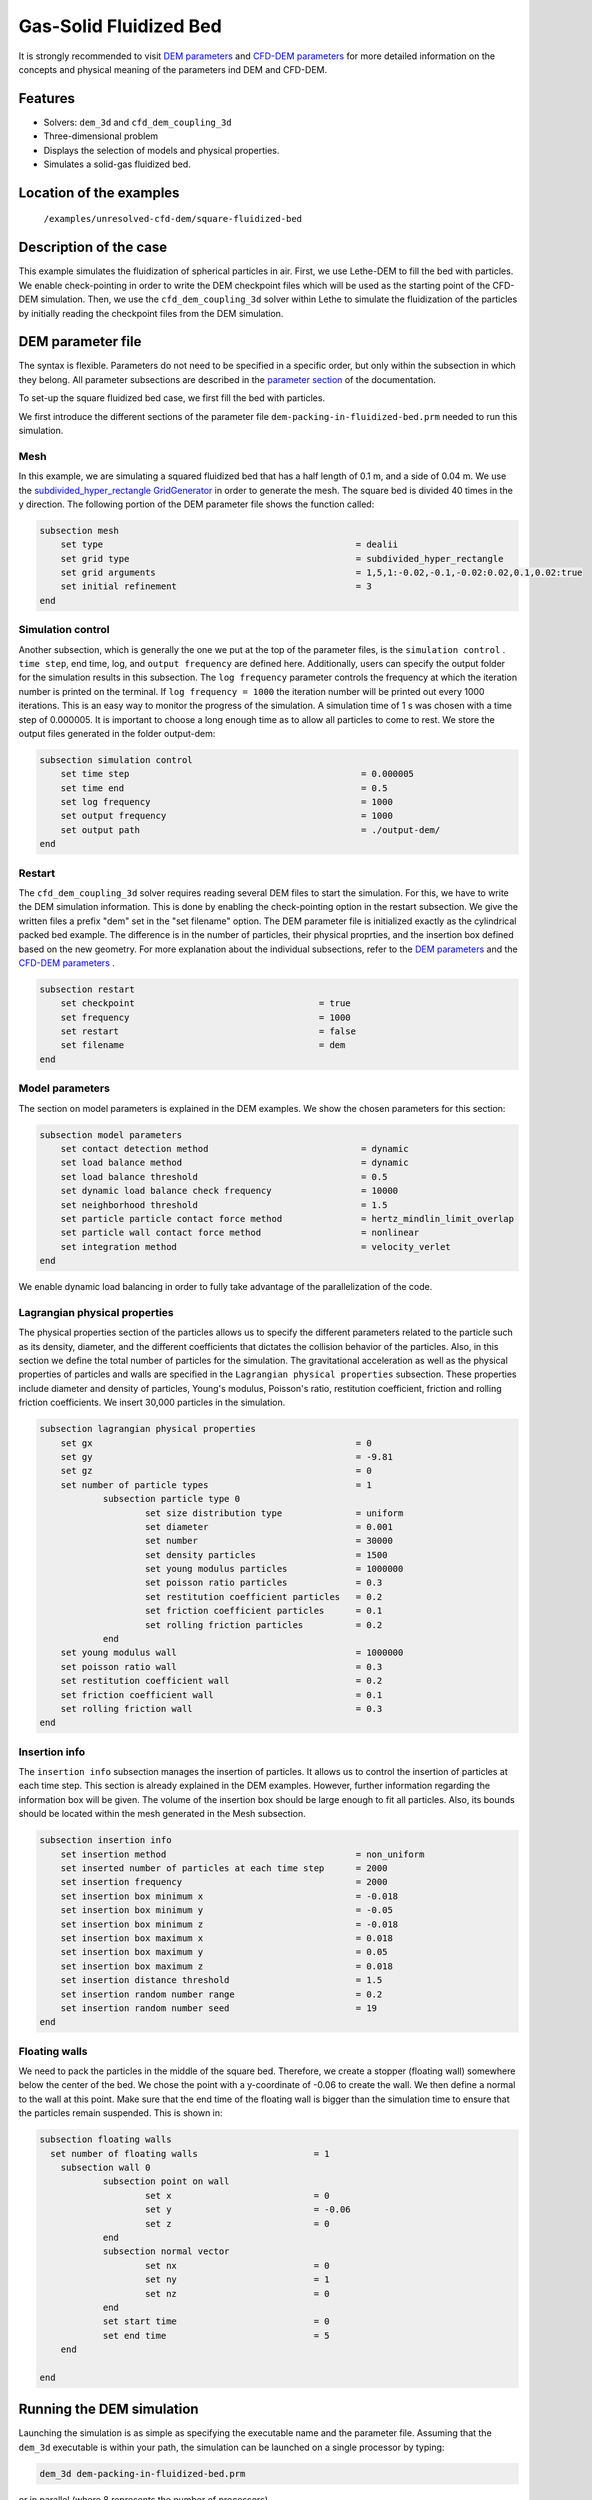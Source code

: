==================================
Gas-Solid Fluidized Bed
==================================

It is strongly recommended to visit `DEM parameters <../../../parameters/dem/dem.html>`_  and `CFD-DEM parameters <../../../parameters/unresolved-cfd-dem/unresolved-cfd-dem.html>`_ for more detailed information on the concepts and physical meaning of the parameters ind DEM and CFD-DEM.

Features
----------------------------------
- Solvers: ``dem_3d`` and ``cfd_dem_coupling_3d``
- Three-dimensional problem
- Displays the selection of models and physical properties.
- Simulates a solid-gas fluidized bed.


Location of the examples
------------------------
 ``/examples/unresolved-cfd-dem/square-fluidized-bed``


Description of the case
-----------------------


This example simulates the fluidization of spherical particles in air. First, we use Lethe-DEM to fill the bed with particles. We enable check-pointing in order to write the DEM checkpoint files which will be used as the starting point of the CFD-DEM simulation. Then, we use the ``cfd_dem_coupling_3d`` solver within Lethe to simulate the fluidization of the particles by initially reading the checkpoint files from the DEM simulation.


DEM parameter file
-------------------

The syntax is flexible. Parameters do not need to be specified in a specific order, but only within the subsection in which they belong. All parameter subsections are described in the `parameter section <../../../parameters.html>`_ of the documentation.

To set-up the square fluidized bed case, we first fill the bed with particles. 

We first introduce the different sections of the parameter file ``dem-packing-in-fluidized-bed.prm`` needed to run this simulation. 

Mesh
~~~~~

In this example, we are simulating a squared fluidized bed that has a half length of 0.1 m, and a side of 0.04 m. We use the `subdivided_hyper_rectangle GridGenerator <https://www.dealii.org/current/doxygen/deal.II/namespaceGridGenerator.html#ac76417d7404b75cf53c732f456e6e971>`_  in order to generate the mesh. The square bed is divided 40 times in the y direction. The following portion of the DEM parameter file shows the function called:

.. code-block:: text

    subsection mesh
        set type                 				= dealii
        set grid type            				= subdivided_hyper_rectangle
        set grid arguments       				= 1,5,1:-0.02,-0.1,-0.02:0.02,0.1,0.02:true
        set initial refinement   				= 3
    end

Simulation control
~~~~~~~~~~~~~~~~~~~~~~~~~~~~

Another subsection, which is generally the one we put at the top of the parameter files, is the ``simulation control`` . ``time step``, end time, log, and ``output frequency`` are defined here. Additionally, users can specify the output folder for the simulation results in this subsection. The ``log frequency`` parameter controls the frequency at which the iteration number is printed on the terminal. If ``log frequency = 1000`` the iteration number will be printed out every 1000 iterations. This is an easy way to monitor the progress of the simulation. A simulation time of 1 s was chosen with a time step of 0.000005. It is important to choose a long enough time as to allow all particles to come to rest. We store the output files generated in the folder output-dem:


.. code-block:: text

    subsection simulation control
  	set time step                 			 	 = 0.000005
  	set time end       					 = 0.5
  	set log frequency				         = 1000
  	set output frequency            			 = 1000
  	set output path                                      	 = ./output-dem/
    end

Restart
~~~~~~~~~~~~~~~~~~~

The ``cfd_dem_coupling_3d`` solver requires reading several DEM files to start the simulation. For this, we have to write the DEM simulation information. This is done by enabling the check-pointing option in the restart subsection. We give the written files a prefix "dem" set in the "set filename" option. The DEM parameter file is initialized exactly as the cylindrical packed bed example. The difference is in the number of particles, their physical proprties, and the insertion box defined based on the new geometry. For more explanation about the individual subsections, refer to the `DEM parameters <../../../parameters/dem/dem.html>`_ and the `CFD-DEM parameters <../../../parameters/unresolved-cfd-dem/unresolved-cfd-dem.html>`_ . 

.. code-block:: text

    subsection restart
    	set checkpoint					 = true
    	set frequency 					 = 1000
    	set restart       				 = false
    	set filename      				 = dem
    end
    

Model parameters
~~~~~~~~~~~~~~~~~

The section on model parameters is explained in the DEM examples. We show the chosen parameters for this section:

.. code-block:: text

    subsection model parameters
  	set contact detection method 		   		 = dynamic
  	set load balance method				 	 = dynamic
  	set load balance threshold				 = 0.5
  	set dynamic load balance check frequency		 = 10000
  	set neighborhood threshold				 = 1.5
  	set particle particle contact force method               = hertz_mindlin_limit_overlap
  	set particle wall contact force method                   = nonlinear
  	set integration method				         = velocity_verlet
    end

We enable dynamic load balancing in order to fully take advantage of the parallelization of the code.


Lagrangian physical properties
~~~~~~~~~~~~~~~~~~~~~~~~~~~~~~~

The physical properties section of the particles allows us to specify the different parameters related to the particle such as its density, diameter, and the different coefficients that dictates the collision behavior of the particles. Also, in this section we define the total number of particles for the simulation. The gravitational acceleration as well as the physical properties of particles and walls are specified in the ``Lagrangian physical properties`` subsection. These properties include diameter and density of particles, Young's modulus, Poisson's ratio, restitution coefficient, friction and rolling friction coefficients. We insert 30,000 particles in the simulation.

.. code-block:: text

    subsection lagrangian physical properties
    	set gx            		 			= 0
    	set gy            		 			= -9.81
    	set gz							= 0
    	set number of particle types	                	= 1
    		subsection particle type 0
			set size distribution type		= uniform
    			set diameter            	 	= 0.001
    			set number				= 30000
    			set density particles         	        = 1500
    			set young modulus particles         	= 1000000
    			set poisson ratio particles          	= 0.3
    			set restitution coefficient particles	= 0.2
    			set friction coefficient particles      = 0.1
    			set rolling friction particles        	= 0.2
		end
    	set young modulus wall            			= 1000000
    	set poisson ratio wall            			= 0.3
    	set restitution coefficient wall           		= 0.2
    	set friction coefficient wall         			= 0.1
    	set rolling friction wall         	      	  	= 0.3
    end
    
Insertion info
~~~~~~~~~~~~~~~~~~~

The ``insertion info`` subsection manages the insertion of particles. It allows us to control the insertion of particles at each time step. This section is already explained in the DEM examples. However, further information regarding the information box will be given. The volume of the insertion box should be large enough to fit all particles. Also, its bounds should be located within the mesh generated in the Mesh subsection.  

.. code-block:: text

    subsection insertion info
    	set insertion method					= non_uniform
    	set inserted number of particles at each time step  	= 2000
    	set insertion frequency            		 	= 2000
    	set insertion box minimum x            	 		= -0.018
    	set insertion box minimum y            	        	= -0.05
    	set insertion box minimum z            	        	= -0.018
    	set insertion box maximum x            	        	= 0.018
    	set insertion box maximum y           	 		= 0.05
    	set insertion box maximum z            	        	= 0.018
    	set insertion distance threshold			= 1.5
    	set insertion random number range			= 0.2
    	set insertion random number seed			= 19
    end


Floating walls
~~~~~~~~~~~~~~~~~~~

We need to pack the particles in the middle of the square bed. Therefore, we create a stopper (floating wall) somewhere below the center of the bed. We chose the point with a y-coordinate of -0.06 to create the wall. We then define a normal to the wall at this point. Make sure that the end time of the floating wall is bigger than the simulation time to ensure that the particles remain suspended. This is shown in:

.. code-block:: text

    subsection floating walls
      set number of floating walls	                = 1
    	subsection wall 0
		subsection point on wall
			set x				= 0
			set y				= -0.06
			set z				= 0
		end
		subsection normal vector
			set nx				= 0	
			set ny				= 1
 			set nz 				= 0
		end
		set start time				= 0
		set end time				= 5
   	end

    end
    
Running the DEM simulation
---------------------------
Launching the simulation is as simple as specifying the executable name and the parameter file. Assuming that the ``dem_3d`` executable is within your path, the simulation can be launched on a single processor by typing:

.. code-block:: text

  dem_3d dem-packing-in-fluidized-bed.prm

or in parallel (where 8 represents the number of processors)

.. code-block:: text

  mpirun -np 8 dem_3d packing_in_square_duct.prm

Lethe will generate a number of files. The most important one bears the extension ``.pvd``. It can be read by popular visualization programs such as `Paraview <https://www.paraview.org/>`_. 


.. note:: 
    Running the packing should take approximatively 20 minutes on 8 cores.

After the particles have been packed inside the square bed, it is now possible to simulate the fluidization of particles.

CFD-DEM parameter file
-----------------------

The CFD simulation is to be carried out using the packed bed simulated in the previous step. We will discuss the different parameter file sections. The mesh section is identical to that of the DEM so it will not be shown here.

Simulation control
~~~~~~~~~~~~~~~~~~~~~~~~~~~~

The simulation is run for 1 s with a time step of 0.002 s. The time scheme chosen for the simulation is first order backward difference method (BDF1). The simulation control section is shown:

.. code-block:: text

    subsection simulation control
        set method                          = bdf1
        set output name                     = result_
        set output frequency	  	    = 10
        set startup time scaling            = 0.6
        set time end                        = 1
        set time step                       = 0.002
        set output path                     = ./output/
    end

Physical properties
~~~~~~~~~~~~~~~~~~~~~~~~~~~~

The physical properties subsection allows us to determine the density and viscosity of the fluid. We choose a density of 1 and viscosity of 0.00001 as to simulate the flow of air. 

.. code-block:: text

    subsection physical properties
        subsection fluid 0
            set kinematic viscosity            = 0.00001
            set density                        = 1
          end
    end


Initial conditions
~~~~~~~~~~~~~~~~~~~~~~~~~~~~

For the initial conditions, we choose zero initial conditions for the velocity. 

.. code-block:: text

    subsection initial conditions
        set type = nodal
        subsection uvwp
            set Function expression = 0; 0; 0; 0
        end
    end
 

Boundary conditions
~~~~~~~~~~~~~~~~~~~~~~~~~~~~

For the boundary conditions, we choose a slip boundary condition on the walls of the square bed (IDs = 0, 1, 4, 5) and an inlet velocity of 0.2 m/s at the lower face of the bed (ID = 2).

.. code-block:: text

    subsection boundary conditions
       set number                  = 5
   	subsection bc 0
     	    set id		   = 0
     	    set type              = slip
        end
       subsection bc 1
           set id		   = 1
           set type              = slip
        end
       subsection bc 2
           set id		   = 4
           set type              = slip
        end
       subsection bc 3
           set id		   = 5
           set type              = slip
        end
       subsection bc 4
           set id		   = 2
           set type              = function
           subsection u
            set Function expression = 0
           end
           subsection v
            set Function expression = 2
           end
           subsection w
            set Function expression = 0
           end
       end
    end

The additional sections for the CFD-DEM simulations are the void fraction subsection and the CFD-DEM subsection. These subsections are described in detail in the `CFD-DEM parameters <../../../parameters/unresolved-cfd-dem/unresolved-cfd-dem.html>`_ .

Void fraction
~~~~~~~~~~~~~~~~~~~~~~~~~~~~

Since we are calculating the void fraction using the packed bed of the DEM simulation, we set the mode to "dem". For this, we need to read the dem files which we already wrote using check-pointing. We, therefore, set the read dem to "true" and specify the prefix of the dem files to be dem. In order to ensure that our void fraction projection is bounded, we choose an upper bound limit of 1. We decide not to lower bound the void fraction and thus attributed a value of 0 to the L2 lower bound parameter. We now choose a smoothing factor for the void fraction to reduce discontinuity which can lead to oscillations in the velocity. The factor we choose is around the square of twice the particle's diameter. 
 
.. code-block:: text

    subsection void fraction
        set mode = dem
        set read dem = true
        set dem file name = dem
        set l2 smoothing factor = 0.000005
        set l2 lower bound = 0
        set l2 upper bound = 1
        set bound void fraction = true
    end

CFD-DEM
~~~~~~~~~~~~~~~~~~~~~~~~~~~~

We also enable grad_div stabilization in order to improve local mass conservation. The void fraction time derivative is enabled to account for the time variation of the void fraction. 

.. note:: 
    For certain simulations, this parameter should be disabled to improve stability of the solver.

.. code-block:: text

    subsection cfd-dem
        set grad div = true
        set void fraction time derivative = true
        set drag force = true
        set buoyancy force = true
        set shear force = false
        set pressure force = false
        set drag model = difelice
        set post processing = true
   	set inlet boundary id = 2
   	set outlet boundary id = 3
   	set coupling frequency = 100
        set vans model = modelB
    end
    
We determine the drag model to be used for the calculation of particle-fluid forces. Currently, Difelice, Rong and Dallavalle models are supported. Other optional forces that can be enabled are the buoyancy force, the shear force and the pressure force. We only decide to enable drag and buoyancy as for air, the other forces are considered to be negligible. The VANS model we are solving is model B. Other possible option is model A.

Finally, the linear and non-linear solver controls are defined.

Non-linear solver control
~~~~~~~~~~~~~~~~~~~~~~~~~~~~

.. code-block:: text

    subsection non-linear solver
        set tolerance               = 1e-9
        set max iterations          = 10
        set verbosity               = verbose
    end
    
Linear solver control
~~~~~~~~~~~~~~~~~~~~~~~~~~~~

.. code-block:: text

    subsection linear solver
        set method                                 = gmres
        set max iters                              = 5000
        set relative residual                      = 1e-3
        set minimum residual                       = 1e-11
        set ilu preconditioner fill                = 1
        set ilu preconditioner absolute tolerance  = 1e-14
        set ilu preconditioner relative tolerance  = 1.00
        set verbosity                              = verbose
        set max krylov vectors                     = 200
    end

Running the CFD-DEM simulation
------------------------------

The simulation is run using the cfd_dem_coupling_3d application as per the following command:

.. code-block:: text

    path_to_cfd_dem_application/cfd_dem_coupling_3d fluidized-bed.prm 

Results
--------

The results are shown in an animation below. We show the fluidization of the particles as the gas is introduced from the bottom of the bed.

.. raw:: html

    <iframe width="560" height="315" src="https://www.youtube.com/embed/ygJI42x4K5c" frameborder="0" allowfullscreen></iframe>
    

    
